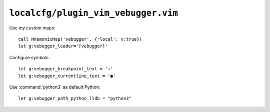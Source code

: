 ``localcfg/plugin_vim_vebugger.vim``
====================================

.. _vim-vebugger-custom-maps:

Use my custom maps::

    call MnemonicMap('vebugger', {'local': v:true})
    let g:vebugger_leader='[vebugger]'

Configure symbols::

    let g:vebugger_breakpoint_text = '⇒'
    let g:vebugger_currentline_text = '●'

Use :command:`python3` as default Python::

    let g:vebugger_path_python_lldb = "python3"
